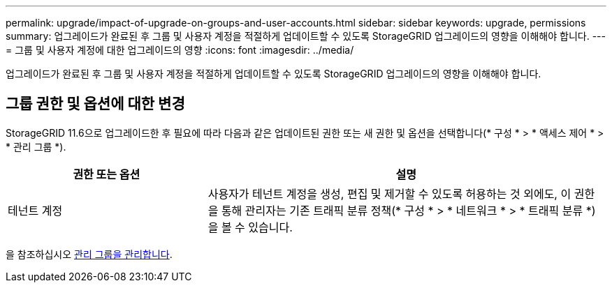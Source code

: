 ---
permalink: upgrade/impact-of-upgrade-on-groups-and-user-accounts.html 
sidebar: sidebar 
keywords: upgrade, permissions 
summary: 업그레이드가 완료된 후 그룹 및 사용자 계정을 적절하게 업데이트할 수 있도록 StorageGRID 업그레이드의 영향을 이해해야 합니다. 
---
= 그룹 및 사용자 계정에 대한 업그레이드의 영향
:icons: font
:imagesdir: ../media/


[role="lead"]
업그레이드가 완료된 후 그룹 및 사용자 계정을 적절하게 업데이트할 수 있도록 StorageGRID 업그레이드의 영향을 이해해야 합니다.



== 그룹 권한 및 옵션에 대한 변경

StorageGRID 11.6으로 업그레이드한 후 필요에 따라 다음과 같은 업데이트된 권한 또는 새 권한 및 옵션을 선택합니다(* 구성 * > * 액세스 제어 * > * 관리 그룹 *).

[cols="1a,2a"]
|===
| 권한 또는 옵션 | 설명 


 a| 
테넌트 계정
 a| 
사용자가 테넌트 계정을 생성, 편집 및 제거할 수 있도록 허용하는 것 외에도, 이 권한을 통해 관리자는 기존 트래픽 분류 정책(* 구성 * > * 네트워크 * > * 트래픽 분류 *)을 볼 수 있습니다.

|===
을 참조하십시오 xref:../admin/managing-admin-groups.adoc[관리 그룹을 관리합니다].
